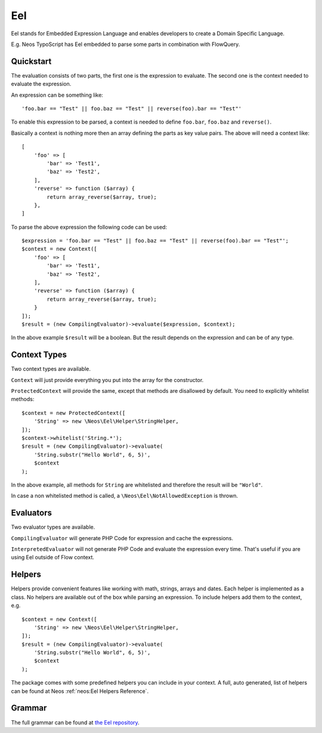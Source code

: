 .. _eel:

===
Eel
===

.. sectionauthor:: Daniel Siepmann <coding@daniel-siepmann.de>

Eel stands for Embedded Expression Language and enables developers to create a Domain Specific
Language.

E.g. Neos TypoScript has Eel embedded to parse some parts in combination with FlowQuery.

.. _eel-quickstart:

Quickstart
==========

The evaluation consists of two parts, the first one is the expression to evaluate. The second one is
the context needed to evaluate the expression.

An expression can be something like::

    'foo.bar == "Test" || foo.baz == "Test" || reverse(foo).bar == "Test"'

To enable this expression to be parsed, a context is needed to define ``foo.bar``, ``foo.baz`` and
``reverse()``.

Basically a context is nothing more then an array defining the parts as key value pairs. The above
will need a context like::

    [
        'foo' => [
            'bar' => 'Test1',
            'baz' => 'Test2',
        ],
        'reverse' => function ($array) {
            return array_reverse($array, true);
        },
    ]


To parse the above expression the following code can be used::

        $expression = 'foo.bar == "Test" || foo.baz == "Test" || reverse(foo).bar == "Test"';
        $context = new Context([
            'foo' => [
                'bar' => 'Test1',
                'baz' => 'Test2',
            ],
            'reverse' => function ($array) {
                return array_reverse($array, true);
            }
        ]);
        $result = (new CompilingEvaluator)->evaluate($expression, $context);

In the above example ``$result`` will be a boolean. But the result depends on the expression and can
be of any type.

.. _eel-context-types:

Context Types
=============

Two context types are available.

``Context`` will just provide everything you put into the array for the constructor.

``ProtectedContext`` will provide the same, except that methods are disallowed by default. You need
to explicitly whitelist methods::

    $context = new ProtectedContext([
        'String' => new \Neos\Eel\Helper\StringHelper,
    ]);
    $context->whitelist('String.*');
    $result = (new CompilingEvaluator)->evaluate(
        'String.substr("Hello World", 6, 5)',
        $context
    );

In the above example, all methods for ``String`` are whitelisted and therefore the result will be
``"World"``.

In case a non whitelisted method is called, a ``\Neos\Eel\NotAllowedException`` is thrown.

.. _eel-evaluators:

Evaluators
==========

Two evaluator types are available.

``CompilingEvaluator`` will generate PHP Code for expression and cache the expressions.

``InterpretedEvaluator`` will not generate PHP Code and evaluate the expression every time. That's
useful if you are using Eel outside of Flow context.

.. _eel-helpers:

Helpers
=======

Helpers provide convenient features like working with math, strings, arrays and dates. Each helper
is implemented as a class. No helpers are available out of the box while parsing an expression. To
include helpers add them to the context, e.g. ::

    $context = new Context([
        'String' => new \Neos\Eel\Helper\StringHelper,
    ]);
    $result = (new CompilingEvaluator)->evaluate(
        'String.substr("Hello World", 6, 5)',
        $context
    );

The package comes with some predefined helpers you can include in your context. A full,
auto generated, list of helpers can be found at Neos :ref:`neos:Eel Helpers Reference`.

.. _eel-grammar:

Grammar
=======

The full grammar can be found at `the Eel repository
<https://github.com/neos/eel/blob/master/Documentation/FLOW3-Eel-Grammar.txt>`_.
